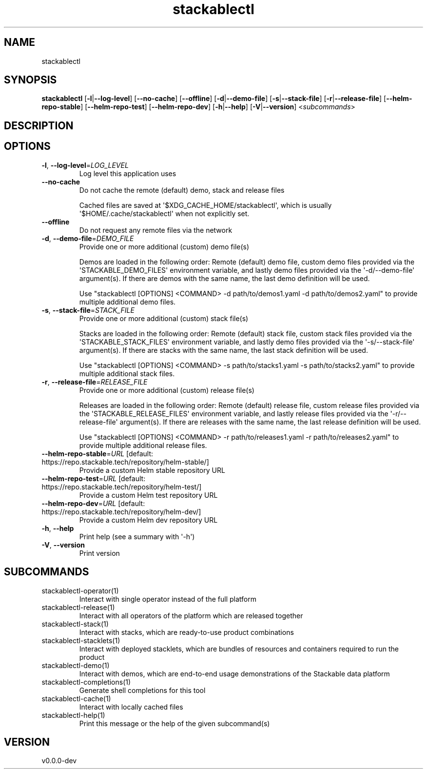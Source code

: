 .ie \n(.g .ds Aq \(aq
.el .ds Aq '
.TH stackablectl 1  "stackablectl 0.0.0-dev" 
.SH NAME
stackablectl
.SH SYNOPSIS
\fBstackablectl\fR [\fB\-l\fR|\fB\-\-log\-level\fR] [\fB\-\-no\-cache\fR] [\fB\-\-offline\fR] [\fB\-d\fR|\fB\-\-demo\-file\fR] [\fB\-s\fR|\fB\-\-stack\-file\fR] [\fB\-r\fR|\fB\-\-release\-file\fR] [\fB\-\-helm\-repo\-stable\fR] [\fB\-\-helm\-repo\-test\fR] [\fB\-\-helm\-repo\-dev\fR] [\fB\-h\fR|\fB\-\-help\fR] [\fB\-V\fR|\fB\-\-version\fR] <\fIsubcommands\fR>
.SH DESCRIPTION
.SH OPTIONS
.TP
\fB\-l\fR, \fB\-\-log\-level\fR=\fILOG_LEVEL\fR
Log level this application uses
.TP
\fB\-\-no\-cache\fR
Do not cache the remote (default) demo, stack and release files

Cached files are saved at \*(Aq$XDG_CACHE_HOME/stackablectl\*(Aq, which is usually
\*(Aq$HOME/.cache/stackablectl\*(Aq when not explicitly set.
.TP
\fB\-\-offline\fR
Do not request any remote files via the network
.TP
\fB\-d\fR, \fB\-\-demo\-file\fR=\fIDEMO_FILE\fR
Provide one or more additional (custom) demo file(s)

Demos are loaded in the following order: Remote (default) demo file, custom
demo files provided via the \*(AqSTACKABLE_DEMO_FILES\*(Aq environment variable, and
lastly demo files provided via the \*(Aq\-d/\-\-demo\-file\*(Aq argument(s). If there are
demos with the same name, the last demo definition will be used.

Use "stackablectl [OPTIONS] <COMMAND> \-d path/to/demos1.yaml \-d path/to/demos2.yaml"
to provide multiple additional demo files.
.TP
\fB\-s\fR, \fB\-\-stack\-file\fR=\fISTACK_FILE\fR
Provide one or more additional (custom) stack file(s)

Stacks are loaded in the following order: Remote (default) stack file, custom
stack files provided via the \*(AqSTACKABLE_STACK_FILES\*(Aq environment variable, and
lastly demo files provided via the \*(Aq\-s/\-\-stack\-file\*(Aq argument(s). If there are
stacks with the same name, the last stack definition will be used.

Use "stackablectl [OPTIONS] <COMMAND> \-s path/to/stacks1.yaml \-s path/to/stacks2.yaml"
to provide multiple additional stack files.
.TP
\fB\-r\fR, \fB\-\-release\-file\fR=\fIRELEASE_FILE\fR
Provide one or more additional (custom) release file(s)

Releases are loaded in the following order: Remote (default) release file,
custom release files provided via the \*(AqSTACKABLE_RELEASE_FILES\*(Aq environment
variable, and lastly release files provided via the \*(Aq\-r/\-\-release\-file\*(Aq
argument(s). If there are releases with the same name, the last release
definition will be used.

Use "stackablectl [OPTIONS] <COMMAND> \-r path/to/releases1.yaml \-r path/to/releases2.yaml"
to provide multiple additional release files.
.TP
\fB\-\-helm\-repo\-stable\fR=\fIURL\fR [default: https://repo.stackable.tech/repository/helm\-stable/]
Provide a custom Helm stable repository URL
.TP
\fB\-\-helm\-repo\-test\fR=\fIURL\fR [default: https://repo.stackable.tech/repository/helm\-test/]
Provide a custom Helm test repository URL
.TP
\fB\-\-helm\-repo\-dev\fR=\fIURL\fR [default: https://repo.stackable.tech/repository/helm\-dev/]
Provide a custom Helm dev repository URL
.TP
\fB\-h\fR, \fB\-\-help\fR
Print help (see a summary with \*(Aq\-h\*(Aq)
.TP
\fB\-V\fR, \fB\-\-version\fR
Print version
.SH SUBCOMMANDS
.TP
stackablectl\-operator(1)
Interact with single operator instead of the full platform
.TP
stackablectl\-release(1)
Interact with all operators of the platform which are released together
.TP
stackablectl\-stack(1)
Interact with stacks, which are ready\-to\-use product combinations
.TP
stackablectl\-stacklets(1)
Interact with deployed stacklets, which are bundles of resources and containers required to run the product
.TP
stackablectl\-demo(1)
Interact with demos, which are end\-to\-end usage demonstrations of the Stackable data platform
.TP
stackablectl\-completions(1)
Generate shell completions for this tool
.TP
stackablectl\-cache(1)
Interact with locally cached files
.TP
stackablectl\-help(1)
Print this message or the help of the given subcommand(s)
.SH VERSION
v0.0.0\-dev
